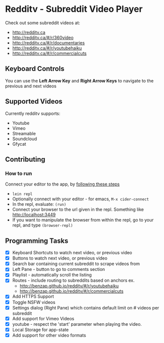 * Redditv - Subreddit Video Player

 Check out some subreddit videos at:
  
  - http://redditv.ca
  - http://redditv.ca/#/r/360video
  - http://redditv.ca/#/r/documentaries
  - http://redditv.ca/#/r/youtubehaiku
  - http://redditv.ca/#/r/commercialcuts

** Keyboard Controls

   You can use the *Left Arrow Key* and *Right Arrow Keys* to navigate
   to the previous and next videos
   
** Supported Videos

   Currently redditv supports:
- Youtube
- Vimeo
- Streamable
- Soundcloud
- Gfycat

** Contributing
*** How to run
    Connect your editor to the app, by [[https://github.com/plexus/chestnut#usage][following these steps]]

    - ~lein repl~
    - Optionally connect with your editor - for emacs, ~M-x cider-connect~
    - In the repl, evaluate: ~(run)~
    - Connect your browser to the url given in the repl. Something
      like [[http://localhost:3449]]
    - If you want to manipulate the browser from within the repl, go
      to your repl, and type ~(browser-repl)~

** Programming Tasks
   - [X] Keyboard Shortcuts to watch next video, or previous video
   - [X] Buttons to watch next video, or previous video
   - [X] Search bar containing current subreddit to scrape
     videos from
   - [X] Left Pane - button to go to comments section
   - [X] Playlist - automatically scroll the listing
   - [X] Routes - include routing to subreddits based on anchors
     ex.
     - [[http://benzap.github.io/redditv/#/r/youtubehaiku]]
     - http://benzap.github.io/redditv/#/r/commercialcuts
   - [X] Add HTTPS Support
   - [X] Toggle NSFW videos
   - [X] Settings dialog (Right Pane) which contains default limit
     on # videos per subreddit
   - [X] Add support for Vimeo Videos
   - [X] youtube - respect the 'start' parameter when playing the
     video.
   - [X] Local Storage for app-state
   - [X] Add support for other video formats

